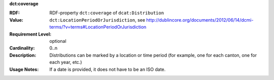 .. _distribution-coverage:

.. container:: dcat-attribute

   **dct:coverage**

   :RDF: RDF-property ``dct:coverage`` of ``dcat:Distribution``
   :Value: ``dct:LocationPeriodOrJurisdiction``,
           see http://dublincore.org/documents/2012/06/14/dcmi-terms/?v=terms#LocationPeriodOrJurisdiction
   :Requirement Level: optional
   :Cardinality: 0..n
   :Description: Distributions can be marked by a location or time period (for example, one for each canton,
                  one for each year, etc.)
   :Usage Notes: If a date is provided, it does not have to be an ISO date.